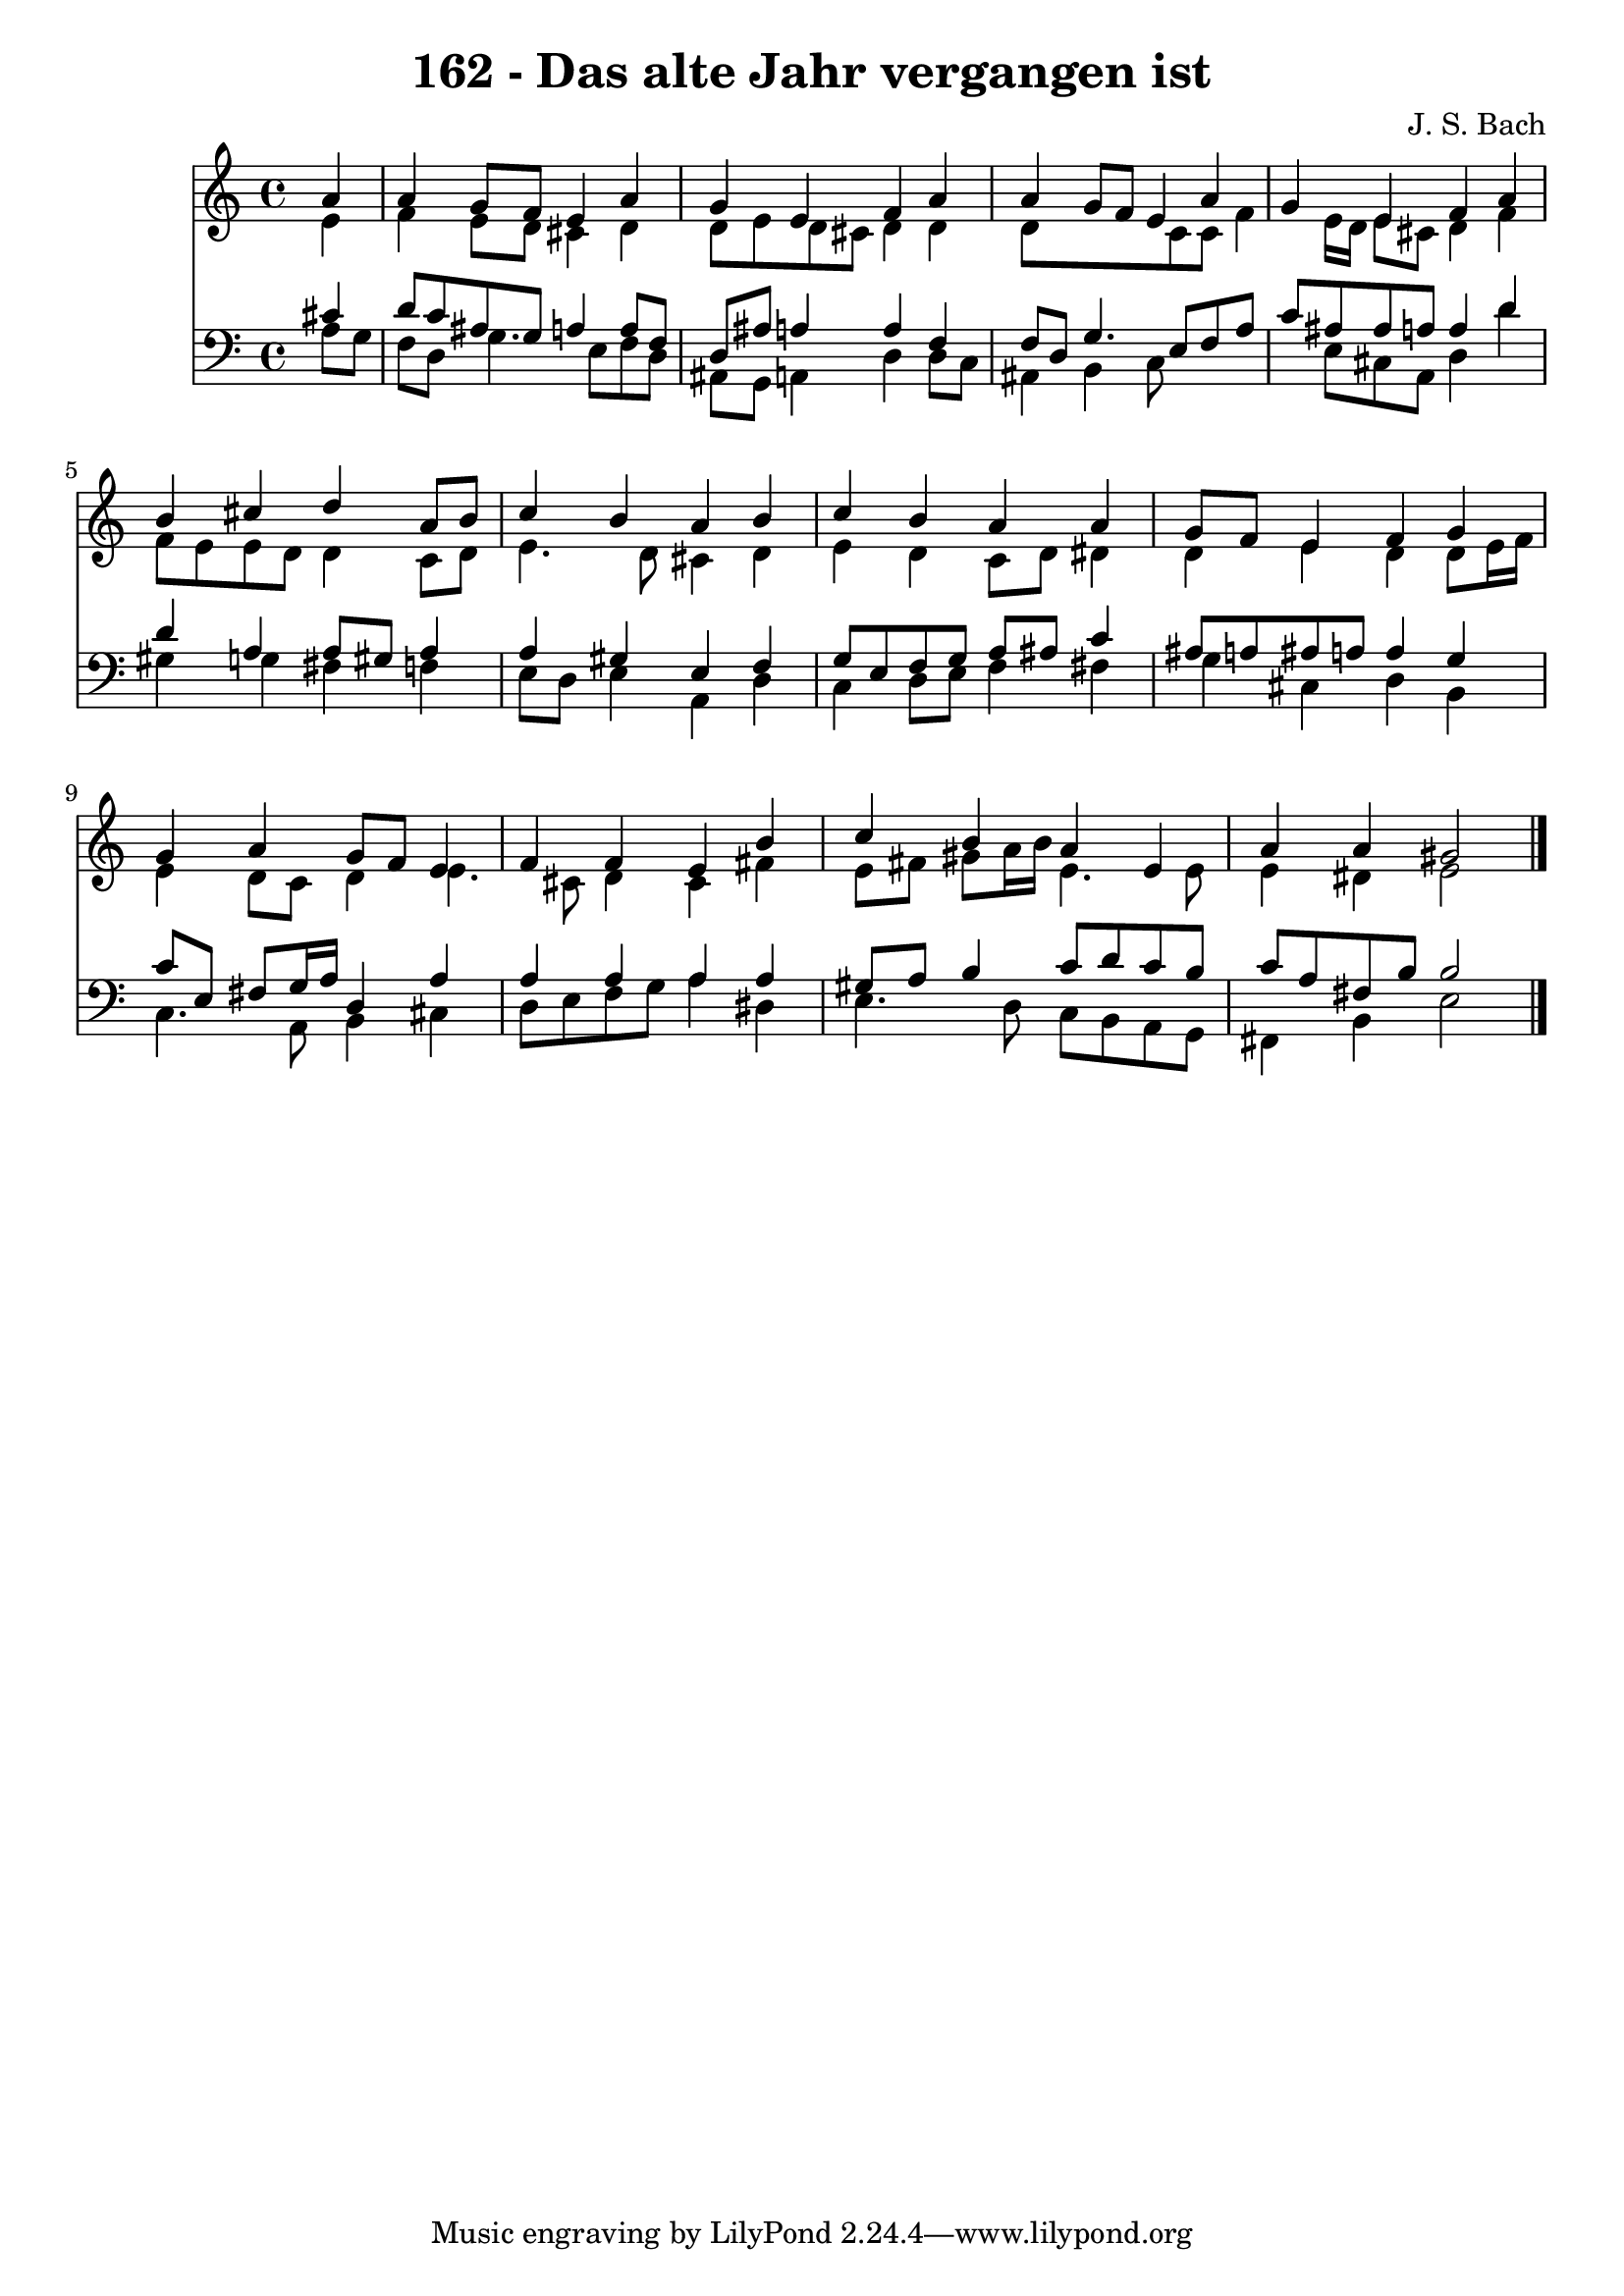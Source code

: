 
\version "2.10.33"

\header {
  title = "162 - Das alte Jahr vergangen ist"
  composer = "J. S. Bach"
}

global =  {
  \time 4/4 
  \key a \minor
}

soprano = \relative c {
  \partial 4 a''4 
  a g8 f e4 a 
  g e f a 
  a g8 f e4 a 
  g e f a 
  b cis d a8 b 
  c4 b a b 
  c b a a 
  g8 f e4 f g 
  g a g8 f e4 
  f f e b' 
  c b a e 
  a a gis2 
}


alto = \relative c {
  \partial 4 e'4 
  f e8 d cis4 d 
  d8 e d cis d4 d 
  d8*5 c8 c f4 e16 d e8 cis d4 f 
  f8 e e d d4 c8 d 
  e4. d8 cis4 d 
  e d c8 d dis4 
  d e d d8 e16 f 
  e4 d8 c d4 e4. cis8 d4 cis fis 
  e8 fis gis a16 b e,4. e8 
  e4 dis e2 
}


tenor = \relative c {
  \partial 4 cis'4 
  d8 c ais g a4 a8 f 
  d ais' a4 a f 
  f8 d g4. e8 f a 
  c ais ais a a4 d 
  d a a8 gis a4 
  a gis e f 
  g8 e f g a ais c4 
  ais8 a ais a a4 g 
  c8 e, fis g16 a d,4 a' 
  a a a a 
  gis8 a b4 c8 d c b 
  c a fis b b2 
}


baixo = \relative c {
  \partial 4 a'8 g 
  f d g4. e8 f d 
  ais g a4 d d8 c 
  ais4 b c8*5 e8 cis a d4 d' 
  gis, g fis f 
  e8 d e4 a, d 
  c d8 e f4 fis 
  g cis, d b 
  c4. a8 b4 cis 
  d8 e f g a4 dis, 
  e4. d8 c b a g 
  fis4 b e2 
}


\score {
  <<
    \new Staff {
      <<
        \global
        \new Voice = "1" { \voiceOne \soprano }
        \new Voice = "2" { \voiceTwo \alto }
      >>
    }
    \new Staff {
      <<
        \global
        \clef "bass"
        \new Voice = "1" {\voiceOne \tenor }
        \new Voice = "2" { \voiceTwo \baixo \bar "|."}
      >>
    }
  >>
}